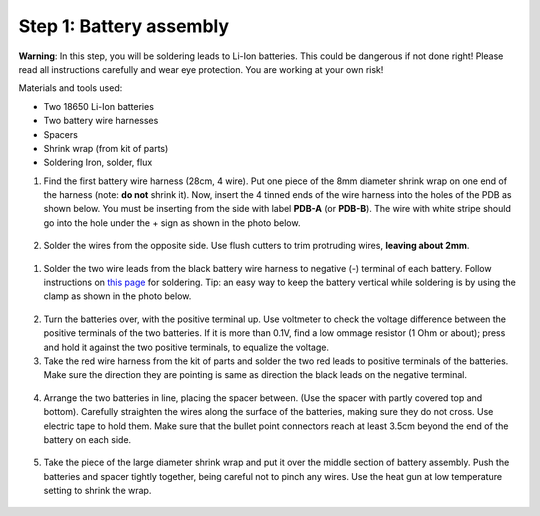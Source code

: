 Step 1: Battery assembly
==========================
**Warning**: In this step, you will be soldering leads to Li-Ion batteries.
This could be dangerous if not done right! Please read all instructions
carefully and wear eye protection. You are working at your own risk!

Materials and tools used:

* Two 18650 Li-Ion batteries

* Two battery  wire harnesses

* Spacers

* Shrink wrap (from kit of parts)

* Soldering Iron, solder, flux

1. Find the first battery wire harness (28cm, 4 wire). Put one piece of the
   8mm diameter shrink wrap on one end of the harness (note: **do not** shrink
   it). Now, insert the 4 tinned ends of the wire harness into the holes of the
   PDB as shown  below. You must be inserting from the side with label **PDB-A**
   (or **PDB-B**). The wire with white stripe should go into the hole under the  +
   sign as shown in the photo below.

   .. figure:: images/battery1.jpg
      :alt: Soldering PDB
      :width: 70%

2.  Solder the wires from the opposite side. Use flush cutters to trim
    protruding wires, **leaving about 2mm**.


   .. figure:: images/battery2.jpg
      :alt: Soldering PDB
      :width: 70%



1. Solder the two wire leads from the black battery wire harness to negative (-)
   terminal of each battery. Follow instructions on `this page <https://oscarliang.com/solder-li-ion-battery-18650/>`__
   for soldering. Tip: an easy way to keep the battery vertical while soldering
   is by using the clamp as shown in the photo below.

.. figure:: images/battery-1.jpg
   :alt: Battery
   :width: 80%

.. figure:: images/battery-2.jpg
   :alt: Battery
   :width: 80%

2. Turn the batteries over, with the positive terminal up. Use voltmeter to
   check the voltage difference between the positive terminals of the two batteries.
   If it is more than 0.1V, find a low ommage resistor (1 Ohm or about);  press and hold
   it against the two positive terminals, to equalize the voltage.

3. Take the red wire harness from the kit of parts and solder the two red leads
   to positive terminals of the batteries. Make sure the direction they are
   pointing is same as direction the black leads on the negative terminal.

.. figure:: images/battery-3.jpg
   :alt: Battery
   :width: 80%

4. Arrange the two batteries in line, placing the spacer between. (Use the
   spacer with partly covered top and bottom). Carefully straighten the wires
   along the surface of the batteries, making sure they do not cross. Use electric
   tape to hold them. Make sure that the bullet point connectors reach  at least
   3.5cm beyond the end of the battery on each side.

.. figure:: images/battery-5.jpg
   :alt: Battery
   :width: 80%

5. Take the piece of the large diameter shrink wrap and put it over the middle
   section of battery assembly. Push the batteries and spacer tightly together,
   being careful not to pinch any wires. Use the heat gun at low temperature
   setting  to shrink the wrap.

.. figure:: images/battery-6.jpg
   :alt: Battery
   :width: 80%
